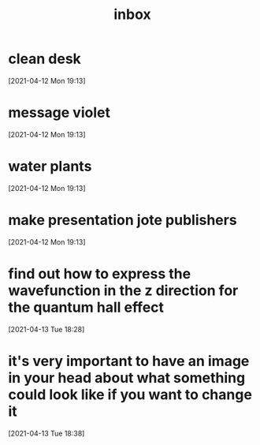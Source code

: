 #+title: inbox
#+STARTUP: overview logrefile content showstars indent
#+FILETAGS: inbox esn thesis jote emacs home adhd notes customization
#+TODO: NEXT TODO PROJ WAIT | DONE CANCELED TRASH

#+begin_comment
This is the inbox. Everything goes in here when you capture it.
#+end_comment
* clean desk
[2021-04-12 Mon 19:13]
* message violet
[2021-04-12 Mon 19:13]
* water plants
[2021-04-12 Mon 19:13]
* make presentation jote publishers
[2021-04-12 Mon 19:13]
* find out how to express the wavefunction in the z direction for the quantum hall effect
[2021-04-13 Tue 18:28]
* it's very important to have an image in your head about what something could look like if you want to change it
[2021-04-13 Tue 18:38]
